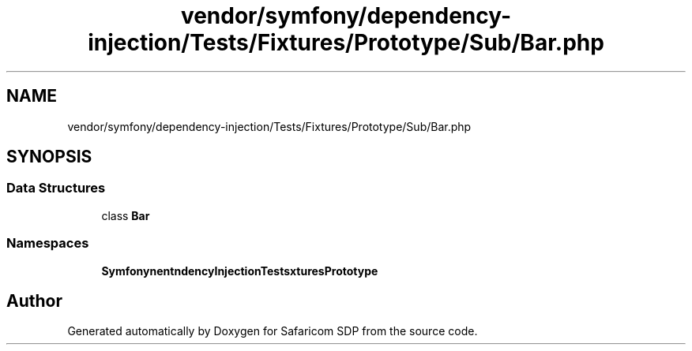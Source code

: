 .TH "vendor/symfony/dependency-injection/Tests/Fixtures/Prototype/Sub/Bar.php" 3 "Sat Sep 26 2020" "Safaricom SDP" \" -*- nroff -*-
.ad l
.nh
.SH NAME
vendor/symfony/dependency-injection/Tests/Fixtures/Prototype/Sub/Bar.php
.SH SYNOPSIS
.br
.PP
.SS "Data Structures"

.in +1c
.ti -1c
.RI "class \fBBar\fP"
.br
.in -1c
.SS "Namespaces"

.in +1c
.ti -1c
.RI " \fBSymfony\\Component\\DependencyInjection\\Tests\\Fixtures\\Prototype\\Sub\fP"
.br
.in -1c
.SH "Author"
.PP 
Generated automatically by Doxygen for Safaricom SDP from the source code\&.
